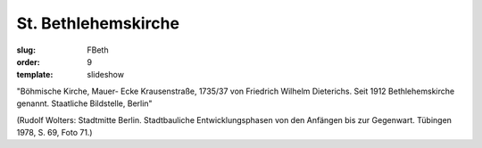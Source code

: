 St. Bethlehemskirche
====================

:slug: FBeth
:order: 9
:template: slideshow

"Böhmische Kirche, Mauer- Ecke Krausenstraße, 1735/37 von Friedrich Wilhelm Dieterichs. Seit 1912 Bethlehemskirche genannt. Staatliche Bildstelle, Berlin"

.. class:: source

  (Rudolf Wolters: Stadtmitte Berlin. Stadtbauliche Entwicklungsphasen von den Anfängen bis zur Gegenwart. Tübingen 1978, S. 69, Foto 71.)
